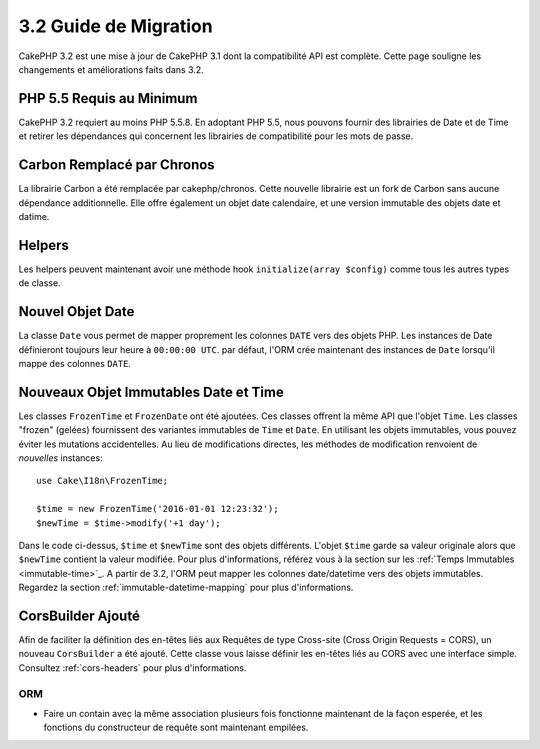 3.2 Guide de Migration
######################

CakePHP 3.2 est une mise à jour de CakePHP 3.1 dont la compatibilité
API est complète. Cette page souligne les changements et améliorations
faits dans 3.2.

PHP 5.5 Requis au Minimum
=========================

CakePHP 3.2 requiert au moins PHP 5.5.8. En adoptant PHP 5.5, nous pouvons fournir
des librairies de Date et de Time et retirer les dépendances qui concernent les
librairies de compatibilité pour les mots de passe.

Carbon Remplacé par Chronos
===========================

La librairie Carbon a été remplacée par cakephp/chronos. Cette nouvelle
librairie est un fork de Carbon sans aucune dépendance additionnelle. Elle
offre également un objet date calendaire, et une version immutable des objets
date et datime.

Helpers
=======

Les helpers peuvent maintenant avoir une méthode hook ``initialize(array $config)`` comme tous les autres types de classe.

Nouvel Objet Date
=================

La classe ``Date`` vous permet de mapper proprement les colonnes ``DATE`` vers
des objets PHP. Les instances de Date définieront toujours leur heure à
``00:00:00 UTC``. par défaut, l'ORM crée maintenant des instances de ``Date``
lorsqu'il mappe des colonnes ``DATE``.

Nouveaux Objet Immutables Date et Time
======================================

Les classes ``FrozenTime`` et ``FrozenDate`` ont été ajoutées. Ces classes
offrent la même API que l'objet ``Time``. Les classes "frozen" (gelées)
fournissent des variantes immutables de ``Time`` et ``Date``. En utilisant les
objets immutables, vous pouvez éviter les mutations accidentelles. Au lieu de
modifications directes,  les méthodes de modification renvoient de *nouvelles*
instances::

    use Cake\I18n\FrozenTime;

    $time = new FrozenTime('2016-01-01 12:23:32');
    $newTime = $time->modify('+1 day');

Dans le code ci-dessus, ``$time`` et ``$newTime`` sont des objets différents.
L'objet ``$time`` garde sa valeur originale alors que ``$newTime`` contient la
valeur modifiée. Pour plus d'informations, référez vous à la section sur les
:ref:`Temps Immutables <immutable-time>`_. A partir de 3.2, l'ORM peut mapper les
colonnes date/datetime vers des objets immutables. Regardez la section 
:ref:`immutable-datetime-mapping` pour plus d'informations.

CorsBuilder Ajouté
==================

Afin de faciliter la définition des en-têtes liés aux Requêtes de type
Cross-site (Cross Origin Requests = CORS), un nouveau ``CorsBuilder`` a été
ajouté. Cette classe vous laisse définir les en-têtes liés au CORS avec une
interface simple. Consultez :ref:`cors-headers` pour plus d'informations.

ORM
---

* Faire un contain avec la même association plusieurs fois fonctionne maintenant
  de la façon esperée, et les fonctions du constructeur de requête sont
  maintenant empilées.
